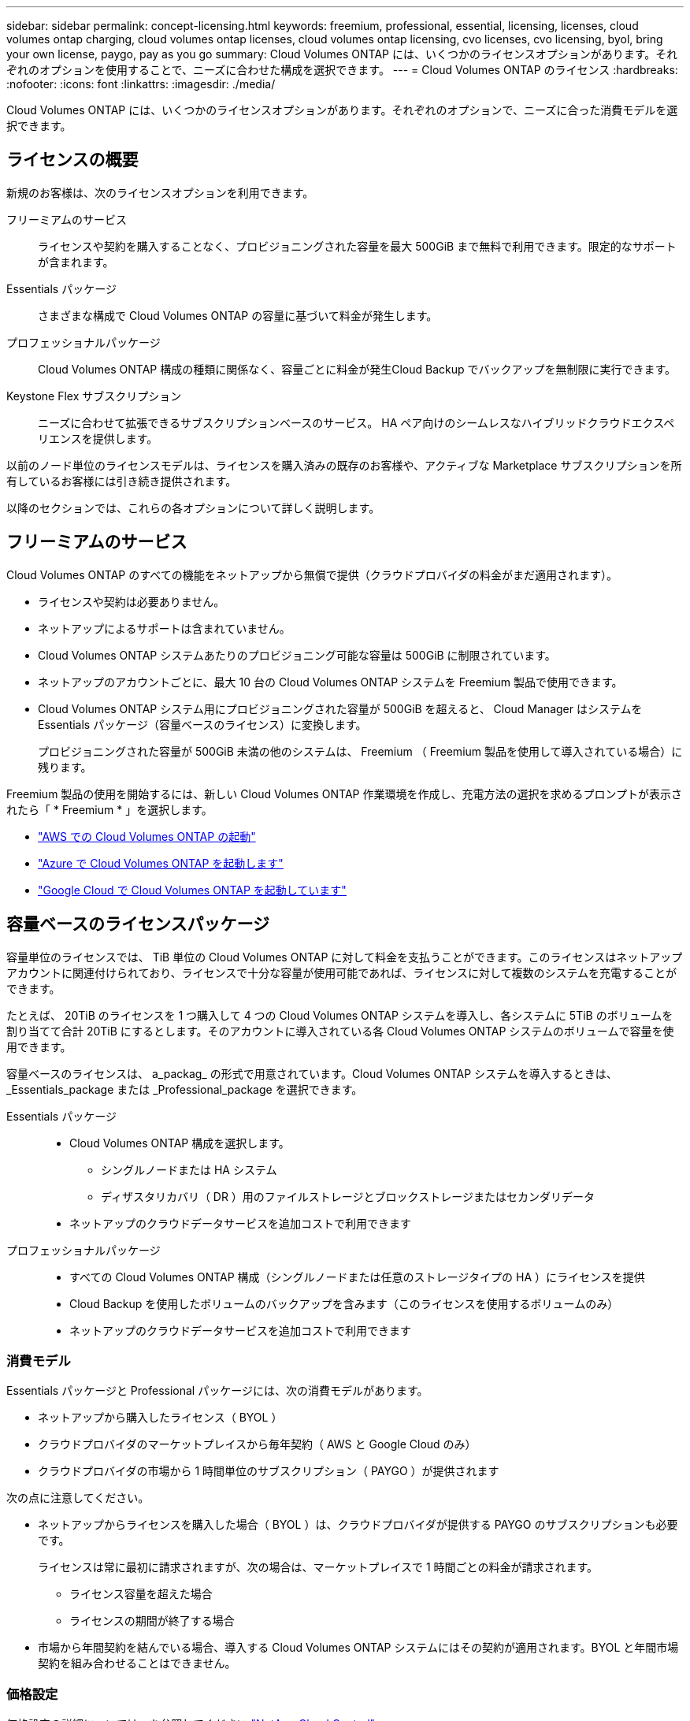 ---
sidebar: sidebar 
permalink: concept-licensing.html 
keywords: freemium, professional, essential, licensing, licenses, cloud volumes ontap charging, cloud volumes ontap licenses, cloud volumes ontap licensing, cvo licenses, cvo licensing, byol, bring your own license, paygo, pay as you go 
summary: Cloud Volumes ONTAP には、いくつかのライセンスオプションがあります。それぞれのオプションを使用することで、ニーズに合わせた構成を選択できます。 
---
= Cloud Volumes ONTAP のライセンス
:hardbreaks:
:nofooter: 
:icons: font
:linkattrs: 
:imagesdir: ./media/


[role="lead"]
Cloud Volumes ONTAP には、いくつかのライセンスオプションがあります。それぞれのオプションで、ニーズに合った消費モデルを選択できます。



== ライセンスの概要

新規のお客様は、次のライセンスオプションを利用できます。

フリーミアムのサービス:: ライセンスや契約を購入することなく、プロビジョニングされた容量を最大 500GiB まで無料で利用できます。限定的なサポートが含まれます。
Essentials パッケージ:: さまざまな構成で Cloud Volumes ONTAP の容量に基づいて料金が発生します。
プロフェッショナルパッケージ:: Cloud Volumes ONTAP 構成の種類に関係なく、容量ごとに料金が発生Cloud Backup でバックアップを無制限に実行できます。
Keystone Flex サブスクリプション:: ニーズに合わせて拡張できるサブスクリプションベースのサービス。 HA ペア向けのシームレスなハイブリッドクラウドエクスペリエンスを提供します。


以前のノード単位のライセンスモデルは、ライセンスを購入済みの既存のお客様や、アクティブな Marketplace サブスクリプションを所有しているお客様には引き続き提供されます。

以降のセクションでは、これらの各オプションについて詳しく説明します。



== フリーミアムのサービス

Cloud Volumes ONTAP のすべての機能をネットアップから無償で提供（クラウドプロバイダの料金がまだ適用されます）。

* ライセンスや契約は必要ありません。
* ネットアップによるサポートは含まれていません。
* Cloud Volumes ONTAP システムあたりのプロビジョニング可能な容量は 500GiB に制限されています。
* ネットアップのアカウントごとに、最大 10 台の Cloud Volumes ONTAP システムを Freemium 製品で使用できます。
* Cloud Volumes ONTAP システム用にプロビジョニングされた容量が 500GiB を超えると、 Cloud Manager はシステムを Essentials パッケージ（容量ベースのライセンス）に変換します。
+
プロビジョニングされた容量が 500GiB 未満の他のシステムは、 Freemium （ Freemium 製品を使用して導入されている場合）に残ります。



Freemium 製品の使用を開始するには、新しい Cloud Volumes ONTAP 作業環境を作成し、充電方法の選択を求めるプロンプトが表示されたら「 * Freemium * 」を選択します。

* https://docs.netapp.com/us-en/cloud-manager-cloud-volumes-ontap/task-deploying-otc-aws.html["AWS での Cloud Volumes ONTAP の起動"^]
* https://docs.netapp.com/us-en/cloud-manager-cloud-volumes-ontap/task-deploying-otc-azure.html["Azure で Cloud Volumes ONTAP を起動します"^]
* https://docs.netapp.com/us-en/cloud-manager-cloud-volumes-ontap/task-deploying-gcp.html["Google Cloud で Cloud Volumes ONTAP を起動しています"^]




== 容量ベースのライセンスパッケージ

容量単位のライセンスでは、 TiB 単位の Cloud Volumes ONTAP に対して料金を支払うことができます。このライセンスはネットアップアカウントに関連付けられており、ライセンスで十分な容量が使用可能であれば、ライセンスに対して複数のシステムを充電することができます。

たとえば、 20TiB のライセンスを 1 つ購入して 4 つの Cloud Volumes ONTAP システムを導入し、各システムに 5TiB のボリュームを割り当てて合計 20TiB にするとします。そのアカウントに導入されている各 Cloud Volumes ONTAP システムのボリュームで容量を使用できます。

容量ベースのライセンスは、 a_packag_ の形式で用意されています。Cloud Volumes ONTAP システムを導入するときは、 _Essentials_package または _Professional_package を選択できます。

Essentials パッケージ::
+
--
* Cloud Volumes ONTAP 構成を選択します。
+
** シングルノードまたは HA システム
** ディザスタリカバリ（ DR ）用のファイルストレージとブロックストレージまたはセカンダリデータ


* ネットアップのクラウドデータサービスを追加コストで利用できます


--
プロフェッショナルパッケージ::
+
--
* すべての Cloud Volumes ONTAP 構成（シングルノードまたは任意のストレージタイプの HA ）にライセンスを提供
* Cloud Backup を使用したボリュームのバックアップを含みます（このライセンスを使用するボリュームのみ）
* ネットアップのクラウドデータサービスを追加コストで利用できます


--




=== 消費モデル

Essentials パッケージと Professional パッケージには、次の消費モデルがあります。

* ネットアップから購入したライセンス（ BYOL ）
* クラウドプロバイダのマーケットプレイスから毎年契約（ AWS と Google Cloud のみ）
* クラウドプロバイダの市場から 1 時間単位のサブスクリプション（ PAYGO ）が提供されます


次の点に注意してください。

* ネットアップからライセンスを購入した場合（ BYOL ）は、クラウドプロバイダが提供する PAYGO のサブスクリプションも必要です。
+
ライセンスは常に最初に請求されますが、次の場合は、マーケットプレイスで 1 時間ごとの料金が請求されます。

+
** ライセンス容量を超えた場合
** ライセンスの期間が終了する場合


* 市場から年間契約を結んでいる場合、導入する Cloud Volumes ONTAP システムにはその契約が適用されます。BYOL と年間市場契約を組み合わせることはできません。




=== 価格設定

価格設定の詳細については、を参照してください https://cloud.netapp.com/ontap-cloud["NetApp Cloud Central"^]。



=== 無償トライアルを利用できます

30 日間の無償トライアルをクラウドプロバイダのマーケットプレイスで従量課金制サブスクリプションで利用できます。無償トライアルには、 Cloud Volumes ONTAP とクラウドバックアップが含まれており、マーケットプレイスのリストに登録した時点から利用が開始されます。

たとえば、時間単位のソフトウェアライセンス料は発生しませんが、クラウドプロバイダからインフラ料金が請求されます。

無料トライアルは、有効期限が切れると、自動的に 1 時間単位の有料サブスクリプションに変換されます。時間制限内にインスタンスを終了した場合、展開した次のインスタンスは無料トライアルの一部ではありません（ 30 日以内に展開された場合でも）。

Cloud Volumes ONTAP の 30 日間の無償トライアルを Cloud Manager から開始するには、支払い担当者のアカウントで最初の Cloud Volumes ONTAP システムを作成します。

従量課金制の試用版はクラウドプロバイダから提供され、いかなる手段によっても拡張することはできません。



=== サポートされている構成

容量ベースのライセンスパッケージは Cloud Volumes ONTAP 9.7 以降で利用できます。



=== 容量制限

このライセンスモデルでは、個々の Cloud Volumes ONTAP システムでディスクとオブジェクトストレージへの階層化によって、最大 2 PiB の容量をサポートします。

ライセンス自体にに関しては、最大容量制限はありません。



=== 充電に関するメモ

* BYOL の容量を超えた場合やライセンスの有効期限が切れた場合は、マーケットプレイスのサブスクリプションに基づいて 1 時間あたりの料金が高すぎることを意味します。
* パッケージごとに 4TiB 以上の容量を追加容量が 4TiB 未満の Cloud Volumes ONTAP インスタンスは、 4TiB の割合で請求されます。
* データ提供用の Storage VM （ SVM ）を追加する場合、追加のライセンスコストは発生しませんが、データ提供用 SVM ごとの容量は 4TiB になります。
* ディザスタリカバリ用 SVM は、プロビジョニングされた容量に基づいて料金が発生します。
* HA ペアの場合、ノードのプロビジョニング済み容量に対してのみ料金が発生します。パートナーノードに同期ミラーリングされるデータには料金は発生しません。
* FlexClone ボリュームで使用される容量に対する料金は発生しません。
* ソースおよびデスティネーションの FlexCache ボリュームはプライマリデータとみなされ、プロビジョニング済みスペースに基づいて料金が発生します。




=== 開始方法

. https://cloud.netapp.com/contact-cds["ライセンスの取得については、ネットアップの営業部門にお問い合わせください"^]。
. https://docs.netapp.com/us-en/cloud-manager-cloud-volumes-ontap/task-manage-capacity-licenses.html["Cloud Manager にライセンスを追加します"^]。
. Cloud Volumes ONTAP システムの作成時に、容量ベースの BYOL 課金方式を選択します。
+
** https://docs.netapp.com/us-en/cloud-manager-cloud-volumes-ontap/task-deploying-otc-aws.html["AWS での Cloud Volumes ONTAP の起動"^]
** https://docs.netapp.com/us-en/cloud-manager-cloud-volumes-ontap/task-deploying-otc-azure.html["Azure で Cloud Volumes ONTAP を起動します"^]
** https://docs.netapp.com/us-en/cloud-manager-cloud-volumes-ontap/task-deploying-gcp.html["Google Cloud で Cloud Volumes ONTAP を起動しています"^]






== Keystone Flex サブスクリプション

成長に合わせて拡張できるサブスクリプションベースのサービス。運用コストの消費モデルを希望するお客様に、設備投資やリースを先行するお客様にシームレスなハイブリッドクラウドエクスペリエンスを提供します。

課金は、 Keystone Flex サブスクリプションでの 1 つ以上の Cloud Volumes ONTAP HA ペアのコミット済み容量に基づいています。

各ボリュームのプロビジョニング済み容量は、 Keystone Flex サブスクリプションのコミット済み容量と定期的に集計されて比較され、超過した場合は Keystone Flex サブスクリプションのバーストとして課金されます。

https://www.netapp.com/services/subscriptions/keystone/flex-subscription/["Keystone Flex Subscriptions の詳細をご覧ください"^]。



=== サポートされている構成

Keystone Flex Subscriptions は、 HA ペアでサポートされます。現時点では、このライセンスオプションはシングルノードシステムではサポートされていません。



=== 容量制限

個々の Cloud Volumes ONTAP システムでは、ディスクとオブジェクトストレージへの階層化によって、最大 2 PiB の容量をサポートしています。



=== 開始方法

. まだサブスクリプションをお持ちでない場合は、 https://www.netapp.com/forms/keystone-sales-contact/["ネットアップにお問い合わせください"^]。
. mailto ： ng-keystone-success@netapp.com [ ネットアップにお問い合わせください ] 1 つ以上の Keystone Flex Subscriptions で Cloud Manager のユーザアカウントを承認します。
. ネットアップがお客様のアカウントを許可したあと、 https://docs.netapp.com/us-en/cloud-manager-cloud-volumes-ontap/task-manage-keystone.html#link-a-subscription["Cloud Volumes ONTAP で使用するサブスクリプションをリンクします"]。
. Cloud Volumes ONTAP システムを作成するときに、 Keystone Flex サブスクリプションの課金方法を選択します。
+
** https://docs.netapp.com/us-en/cloud-manager-cloud-volumes-ontap/task-deploying-otc-aws.html["AWS での Cloud Volumes ONTAP の起動"^]
** https://docs.netapp.com/us-en/cloud-manager-cloud-volumes-ontap/task-deploying-otc-azure.html["Azure で Cloud Volumes ONTAP を起動します"^]
** https://docs.netapp.com/us-en/cloud-manager-cloud-volumes-ontap/task-deploying-gcp.html["Google Cloud で Cloud Volumes ONTAP を起動しています"^]






== ノードベースのライセンス

ノードベースのライセンスは、 Cloud Volumes ONTAP のライセンスをノード単位で付与することが可能になった旧世代のライセンスモデルです。このライセンスモデルは、新規のお客様にはご利用いただけません。また、無償トライアルもご利用いただけません。ノード単位の充電は、前述のキャパシティ単位の充電方法に置き換えられました。

既存のお客様は、ノードベースのライセンスを引き続き利用できます。

* アクティブなライセンスがある場合は、 BYOL をライセンスの更新のみに使用できます。
* 有効なマーケットプレイスサブスクリプションをお持ちの場合は、そのサブスクリプションを通じて引き続き課金をご利用いただけます。




== ライセンスの変換

既存の Cloud Volumes ONTAP システムを別のライセンス方式に変換することはできません。現在提供されている 3 つのライセンス方式は、容量ベースのライセンス、 Keystone Flex Subscriptions 、ノードベースのライセンスです。たとえば、システムをノードベースのライセンスから容量ベースのライセンスに変換することはできません（逆の場合も同様）。

別のライセンス方式に移行する場合は、ライセンスを購入し、そのライセンスを使用して新しい Cloud Volumes ONTAP システムを導入してから、その新しいシステムにデータをレプリケートできます。



== システムの最大数

Cloud Volumes ONTAP システムの最大数は、使用しているライセンスモデルに関係なく、ネットアップアカウントあたり 20 に制限されます。

a_system_に は、 HA ペアまたはシングルノードシステムを指定します。たとえば、 2 つの Cloud Volumes ONTAP HA ペアと 2 つのシングルノードシステムがある場合、合計 4 つのシステムがあり、アカウントに 16 のシステムを追加で配置できます。

ご質問がある場合は、アカウント担当者または営業チームにお問い合わせください。

https://docs.netapp.com/us-en/cloud-manager-setup-admin/concept-netapp-accounts.html["ネットアップアカウントの詳細については、こちらをご覧ください"^]。
